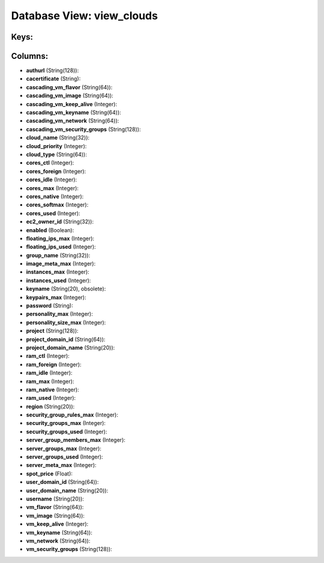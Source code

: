 .. File generated by /opt/cloudscheduler/utilities/schema_doc - DO NOT EDIT
..
.. To modify the contents of this file:
..   1. edit the template file ".../cloudscheduler/docs/schema_doc/views/view_clouds.yaml"
..   2. run the utility ".../cloudscheduler/utilities/schema_doc"
..

Database View: view_clouds
==========================



Keys:
^^^^^


Columns:
^^^^^^^^

* **authurl** (String(128)):


* **cacertificate** (String):


* **cascading_vm_flavor** (String(64)):


* **cascading_vm_image** (String(64)):


* **cascading_vm_keep_alive** (Integer):


* **cascading_vm_keyname** (String(64)):


* **cascading_vm_network** (String(64)):


* **cascading_vm_security_groups** (String(128)):


* **cloud_name** (String(32)):


* **cloud_priority** (Integer):


* **cloud_type** (String(64)):


* **cores_ctl** (Integer):


* **cores_foreign** (Integer):


* **cores_idle** (Integer):


* **cores_max** (Integer):


* **cores_native** (Integer):


* **cores_softmax** (Integer):


* **cores_used** (Integer):


* **ec2_owner_id** (String(32)):


* **enabled** (Boolean):


* **floating_ips_max** (Integer):


* **floating_ips_used** (Integer):


* **group_name** (String(32)):


* **image_meta_max** (Integer):


* **instances_max** (Integer):


* **instances_used** (Integer):


* **keyname** (String(20), obsolete):


* **keypairs_max** (Integer):


* **password** (String):


* **personality_max** (Integer):


* **personality_size_max** (Integer):


* **project** (String(128)):


* **project_domain_id** (String(64)):


* **project_domain_name** (String(20)):


* **ram_ctl** (Integer):


* **ram_foreign** (Integer):


* **ram_idle** (Integer):


* **ram_max** (Integer):


* **ram_native** (Integer):


* **ram_used** (Integer):


* **region** (String(20)):


* **security_group_rules_max** (Integer):


* **security_groups_max** (Integer):


* **security_groups_used** (Integer):


* **server_group_members_max** (Integer):


* **server_groups_max** (Integer):


* **server_groups_used** (Integer):


* **server_meta_max** (Integer):


* **spot_price** (Float):


* **user_domain_id** (String(64)):


* **user_domain_name** (String(20)):


* **username** (String(20)):


* **vm_flavor** (String(64)):


* **vm_image** (String(64)):


* **vm_keep_alive** (Integer):


* **vm_keyname** (String(64)):


* **vm_network** (String(64)):


* **vm_security_groups** (String(128)):


